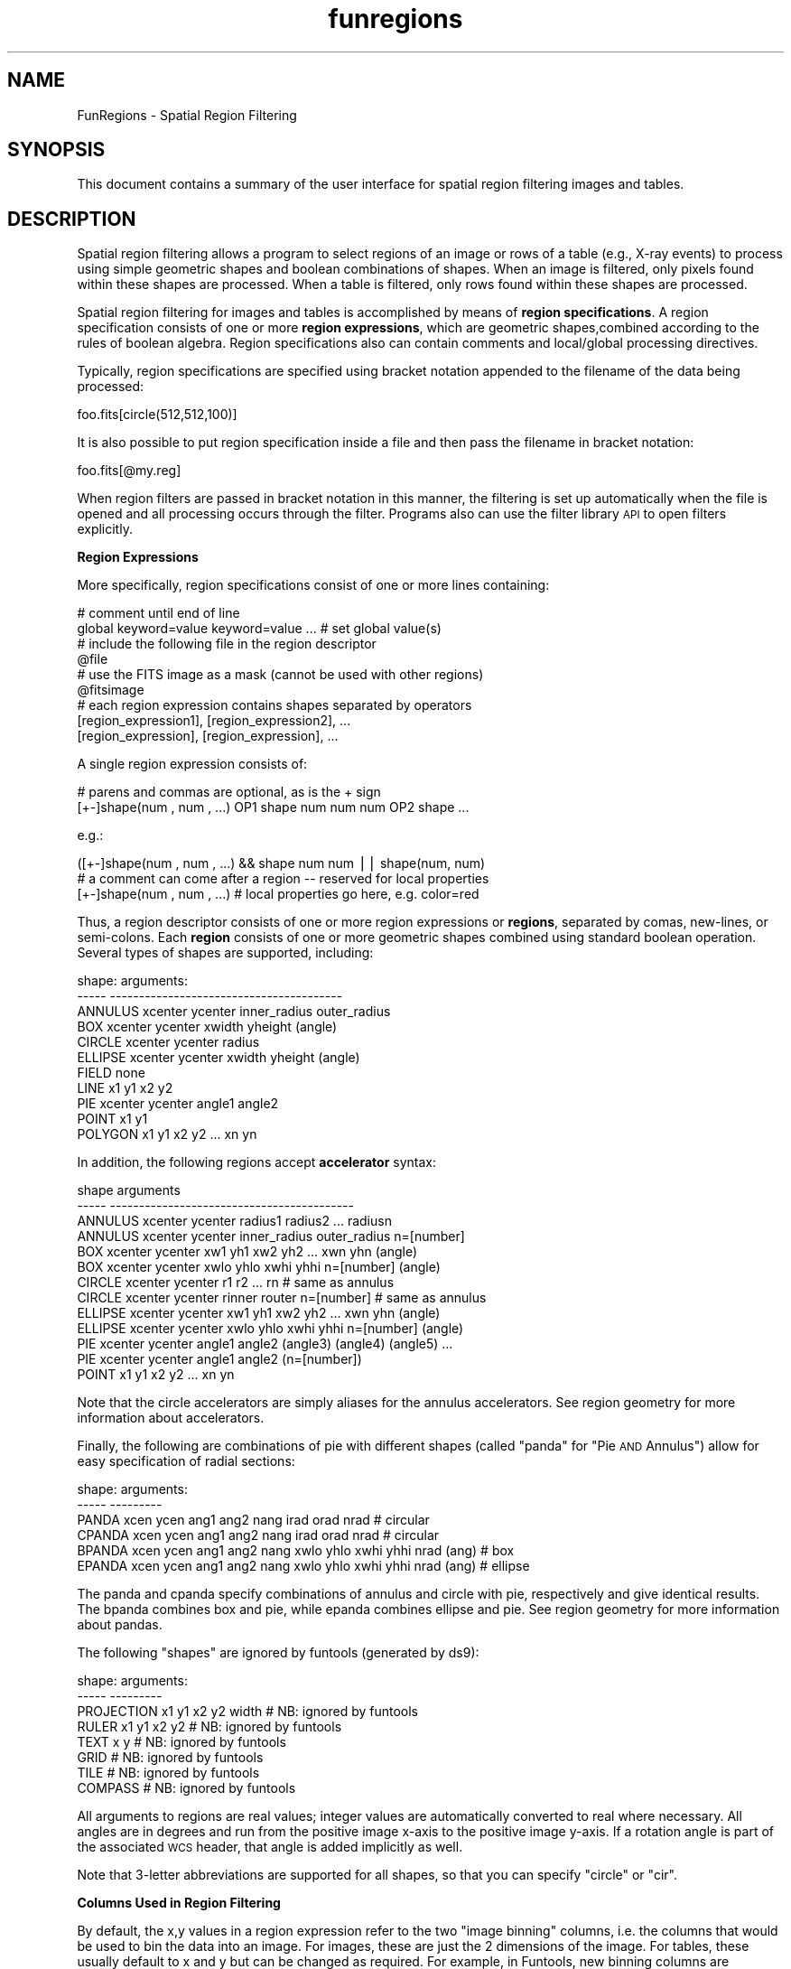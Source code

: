 .\" Automatically generated by Pod::Man v1.37, Pod::Parser v1.32
.\"
.\" Standard preamble:
.\" ========================================================================
.de Sh \" Subsection heading
.br
.if t .Sp
.ne 5
.PP
\fB\\$1\fR
.PP
..
.de Sp \" Vertical space (when we can't use .PP)
.if t .sp .5v
.if n .sp
..
.de Vb \" Begin verbatim text
.ft CW
.nf
.ne \\$1
..
.de Ve \" End verbatim text
.ft R
.fi
..
.\" Set up some character translations and predefined strings.  \*(-- will
.\" give an unbreakable dash, \*(PI will give pi, \*(L" will give a left
.\" double quote, and \*(R" will give a right double quote.  | will give a
.\" real vertical bar.  \*(C+ will give a nicer C++.  Capital omega is used to
.\" do unbreakable dashes and therefore won't be available.  \*(C` and \*(C'
.\" expand to `' in nroff, nothing in troff, for use with C<>.
.tr \(*W-|\(bv\*(Tr
.ds C+ C\v'-.1v'\h'-1p'\s-2+\h'-1p'+\s0\v'.1v'\h'-1p'
.ie n \{\
.    ds -- \(*W-
.    ds PI pi
.    if (\n(.H=4u)&(1m=24u) .ds -- \(*W\h'-12u'\(*W\h'-12u'-\" diablo 10 pitch
.    if (\n(.H=4u)&(1m=20u) .ds -- \(*W\h'-12u'\(*W\h'-8u'-\"  diablo 12 pitch
.    ds L" ""
.    ds R" ""
.    ds C` ""
.    ds C' ""
'br\}
.el\{\
.    ds -- \|\(em\|
.    ds PI \(*p
.    ds L" ``
.    ds R" ''
'br\}
.\"
.\" If the F register is turned on, we'll generate index entries on stderr for
.\" titles (.TH), headers (.SH), subsections (.Sh), items (.Ip), and index
.\" entries marked with X<> in POD.  Of course, you'll have to process the
.\" output yourself in some meaningful fashion.
.if \nF \{\
.    de IX
.    tm Index:\\$1\t\\n%\t"\\$2"
..
.    nr % 0
.    rr F
.\}
.\"
.\" For nroff, turn off justification.  Always turn off hyphenation; it makes
.\" way too many mistakes in technical documents.
.hy 0
.if n .na
.\"
.\" Accent mark definitions (@(#)ms.acc 1.5 88/02/08 SMI; from UCB 4.2).
.\" Fear.  Run.  Save yourself.  No user-serviceable parts.
.    \" fudge factors for nroff and troff
.if n \{\
.    ds #H 0
.    ds #V .8m
.    ds #F .3m
.    ds #[ \f1
.    ds #] \fP
.\}
.if t \{\
.    ds #H ((1u-(\\\\n(.fu%2u))*.13m)
.    ds #V .6m
.    ds #F 0
.    ds #[ \&
.    ds #] \&
.\}
.    \" simple accents for nroff and troff
.if n \{\
.    ds ' \&
.    ds ` \&
.    ds ^ \&
.    ds , \&
.    ds ~ ~
.    ds /
.\}
.if t \{\
.    ds ' \\k:\h'-(\\n(.wu*8/10-\*(#H)'\'\h"|\\n:u"
.    ds ` \\k:\h'-(\\n(.wu*8/10-\*(#H)'\`\h'|\\n:u'
.    ds ^ \\k:\h'-(\\n(.wu*10/11-\*(#H)'^\h'|\\n:u'
.    ds , \\k:\h'-(\\n(.wu*8/10)',\h'|\\n:u'
.    ds ~ \\k:\h'-(\\n(.wu-\*(#H-.1m)'~\h'|\\n:u'
.    ds / \\k:\h'-(\\n(.wu*8/10-\*(#H)'\z\(sl\h'|\\n:u'
.\}
.    \" troff and (daisy-wheel) nroff accents
.ds : \\k:\h'-(\\n(.wu*8/10-\*(#H+.1m+\*(#F)'\v'-\*(#V'\z.\h'.2m+\*(#F'.\h'|\\n:u'\v'\*(#V'
.ds 8 \h'\*(#H'\(*b\h'-\*(#H'
.ds o \\k:\h'-(\\n(.wu+\w'\(de'u-\*(#H)/2u'\v'-.3n'\*(#[\z\(de\v'.3n'\h'|\\n:u'\*(#]
.ds d- \h'\*(#H'\(pd\h'-\w'~'u'\v'-.25m'\f2\(hy\fP\v'.25m'\h'-\*(#H'
.ds D- D\\k:\h'-\w'D'u'\v'-.11m'\z\(hy\v'.11m'\h'|\\n:u'
.ds th \*(#[\v'.3m'\s+1I\s-1\v'-.3m'\h'-(\w'I'u*2/3)'\s-1o\s+1\*(#]
.ds Th \*(#[\s+2I\s-2\h'-\w'I'u*3/5'\v'-.3m'o\v'.3m'\*(#]
.ds ae a\h'-(\w'a'u*4/10)'e
.ds Ae A\h'-(\w'A'u*4/10)'E
.    \" corrections for vroff
.if v .ds ~ \\k:\h'-(\\n(.wu*9/10-\*(#H)'\s-2\u~\d\s+2\h'|\\n:u'
.if v .ds ^ \\k:\h'-(\\n(.wu*10/11-\*(#H)'\v'-.4m'^\v'.4m'\h'|\\n:u'
.    \" for low resolution devices (crt and lpr)
.if \n(.H>23 .if \n(.V>19 \
\{\
.    ds : e
.    ds 8 ss
.    ds o a
.    ds d- d\h'-1'\(ga
.    ds D- D\h'-1'\(hy
.    ds th \o'bp'
.    ds Th \o'LP'
.    ds ae ae
.    ds Ae AE
.\}
.rm #[ #] #H #V #F C
.\" ========================================================================
.\"
.IX Title "funregions 7"
.TH funregions 7 "April 14, 2011" "version 1.4.5" "SAORD Documentation"
.SH "NAME"
FunRegions \- Spatial Region Filtering
.SH "SYNOPSIS"
.IX Header "SYNOPSIS"
This document contains a summary of the user interface for spatial
region filtering images and tables.
.SH "DESCRIPTION"
.IX Header "DESCRIPTION"
Spatial region filtering allows a program to select regions of an
image or rows of a table (e.g., X\-ray events) to process using
simple geometric shapes and boolean combinations of shapes.  When an
image is filtered, only pixels found within these shapes are
processed. When a table is filtered, only rows found within these
shapes are processed.
.PP
Spatial region filtering for images and tables is accomplished by
means of \fBregion specifications\fR.  A region specification
consists of one or more \fBregion expressions\fR, which are geometric
shapes,combined according to the rules of boolean algebra.  Region
specifications also can contain comments and local/global processing
directives.
.PP
Typically, region specifications are specified using bracket notation
appended to the filename of the data being processed:
.PP
.Vb 1
\&  foo.fits[circle(512,512,100)]
.Ve
.PP
It is also possible to put region specification inside a file and
then pass the filename in bracket notation:
.PP
.Vb 1
\&  foo.fits[@my.reg]
.Ve
.PP
When region filters are passed in bracket notation in this manner, the
filtering is set up automatically when the file is opened and all
processing occurs through the filter. Programs also can use the filter
library \s-1API\s0 to open filters explicitly.
.PP
\&\fBRegion Expressions\fR
.PP
More specifically, region specifications consist of one or more lines
containing:
.PP
.Vb 9
\&  # comment until end of line
\&  global   keyword=value keyword=value  ... # set global value(s)
\&  # include the following file in the region descriptor
\&  @file
\&  # use the FITS image as a mask (cannot be used with other regions)
\&  @fitsimage
\&  # each region expression contains shapes separated by operators
\&  [region_expression1], [region_expression2], ...
\&  [region_expression], [region_expression], ...
.Ve
.PP
A single region expression consists of:
.PP
.Vb 2
\&  # parens and commas are optional, as is the + sign
\&  [+-]shape(num , num , ...) OP1 shape num num num OP2 shape ...
.Ve
.PP
e.g.:
.PP
.Vb 3
\&  ([+-]shape(num , num , ...) && shape num  num || shape(num, num)
\&  # a comment can come after a region -- reserved for local properties
\&  [+-]shape(num , num , ...)  # local properties go here, e.g. color=red
.Ve
.PP
Thus, a region descriptor consists of one or more region
expressions or \fBregions\fR, separated by comas, new\-lines, or
semi\-colons.  Each \fBregion\fR consists of one or more geometric
shapes combined using standard boolean operation.  Several types
of shapes are supported, including:
.PP
.Vb 11
\&  shape:        arguments:
\&  -----         ----------------------------------------
\&  ANNULUS       xcenter ycenter inner_radius outer_radius
\&  BOX           xcenter ycenter xwidth yheight (angle)
\&  CIRCLE        xcenter ycenter radius
\&  ELLIPSE       xcenter ycenter xwidth yheight (angle)
\&  FIELD         none
\&  LINE          x1 y1 x2 y2
\&  PIE           xcenter ycenter angle1 angle2
\&  POINT         x1 y1
\&  POLYGON       x1 y1 x2 y2 ... xn yn
.Ve
.PP
In addition, the following regions accept \fBaccelerator\fR syntax:
.PP
.Vb 13
\&  shape      arguments
\&  -----      ------------------------------------------
\&  ANNULUS    xcenter ycenter radius1 radius2 ... radiusn
\&  ANNULUS    xcenter ycenter inner_radius outer_radius n=[number]
\&  BOX        xcenter ycenter xw1 yh1 xw2 yh2 ... xwn yhn (angle)
\&  BOX        xcenter ycenter xwlo yhlo xwhi yhhi n=[number] (angle)
\&  CIRCLE     xcenter ycenter r1 r2 ... rn              # same as annulus
\&  CIRCLE     xcenter ycenter rinner router n=[number]  # same as annulus
\&  ELLIPSE    xcenter ycenter xw1 yh1 xw2 yh2 ... xwn yhn (angle)
\&  ELLIPSE    xcenter ycenter xwlo yhlo xwhi yhhi n=[number] (angle)
\&  PIE        xcenter ycenter angle1 angle2 (angle3) (angle4) (angle5) ...
\&  PIE        xcenter ycenter angle1 angle2 (n=[number])
\&  POINT      x1 y1 x2 y2 ... xn yn
.Ve
.PP
Note that the circle accelerators are simply aliases for the annulus
accelerators.  See region geometry
for more information about accelerators.
.PP
Finally, the following are combinations of pie with different shapes
(called \*(L"panda\*(R" for \*(L"Pie \s-1AND\s0 Annulus\*(R") allow for easy specification of
radial sections:
.PP
.Vb 6
\&  shape:  arguments:
\&  -----   ---------
\&  PANDA   xcen ycen ang1 ang2 nang irad orad nrad   # circular
\&  CPANDA  xcen ycen ang1 ang2 nang irad orad nrad   # circular
\&  BPANDA  xcen ycen ang1 ang2 nang xwlo yhlo xwhi yhhi nrad (ang) # box
\&  EPANDA  xcen ycen ang1 ang2 nang xwlo yhlo xwhi yhhi nrad (ang) # ellipse
.Ve
.PP
The panda and cpanda specify combinations of annulus and circle with pie,
respectively and give identical results. The bpanda combines box and pie,
while epanda combines ellipse and pie.
See region geometry
for more information about pandas.
.PP
The following \*(L"shapes\*(R" are ignored by funtools (generated by ds9):
.PP
.Vb 8
\&  shape:        arguments:
\&  -----         ---------
\&  PROJECTION    x1 y1 x2 y2 width    # NB: ignored by funtools
\&  RULER         x1 y1 x2 y2          # NB: ignored by funtools
\&  TEXT          x y                  # NB: ignored by funtools
\&  GRID                               # NB: ignored by funtools
\&  TILE                               # NB: ignored by funtools
\&  COMPASS                            # NB: ignored by funtools
.Ve
.PP
All arguments to regions are real values; integer values are
automatically converted to real where necessary.  All angles are in
degrees and run from the positive image x\-axis to the positive image
y\-axis. If a rotation angle is part of the associated \s-1WCS\s0 header, that
angle is added implicitly as well.
.PP
Note that 3\-letter abbreviations are supported for all shapes, so that
you can specify \*(L"circle\*(R" or \*(L"cir\*(R".
.PP
\&\fBColumns Used in Region Filtering\fR
.PP
By default, the x,y values in a region expression refer to the two
\&\*(L"image binning\*(R" columns, i.e. the columns that would be used to
bin the data into an image. For images, these are just the 2 dimensions
of the image. For tables, these usually default to x and y but
can be changed as required. For example, in Funtools, new binning
columns are specified using a bincols=(col1,col2) statement within
the bracket string on the command line.
.PP
Alternate columns for region filtering can be specified by the syntax:
.PP
.Vb 1
\&  (col1,col2)=region(...)
.Ve
.PP
e.g.:
.PP
.Vb 3
\&  (X,Y)=annulus(x,y,ri,ro)
\&  (PHA,PI)=circle(x,y,r)
\&  (DX,DY)=ellipse(x,y,a,b[,angle])
.Ve
.PP
\&\fBRegion Algebra\fR
.PP
(See also Region Algebra for more complete
information.)
.PP
Region shapes can be combined together using Boolean operators:
.PP
.Vb 6
\&  Symbol        Operation       Use
\&  --------      ---------       -----------------------------------
\&  !             not             Exclude this shape from this region
\&  & or &&       and             Include only the overlap of these shapes
\&  | or ||       inclusive or    Include all of both shapes
\&  ^             exclusive or    Include both shapes except their overlap
.Ve
.PP
Note that the !region syntax must be combined with another region in order
that we be able to assign a region id properly. That is,
.PP
.Vb 1
\&  !circle(512,512,10)
.Ve
.PP
is not a legal region because there is no valid region id to work with.
To get the full field without a circle, combine the above with \fIfield()\fR,
as in:
.PP
.Vb 1
\&  field() && !circle(512,512,10)
.Ve
.PP
\&\fB Region Separators Also Are Operators\fR
.PP
As mentioned previously, multiple region expressions can be specified
in a region descriptor, separated by commas, new\-lines, or
semi\-colons.  When such a separator is used, the boolean \s-1OR\s0 operator
is automatically generated in its place but, unlike explicit use of
the \s-1OR\s0 operator, the region \s-1ID\s0 is incremented (starting from 1).
.PP
For example, the two shapes specified in this example are given the
same region value:
.PP
.Vb 1
\&  foo.fits[circle(512,512,10)||circle(400,400,20)]
.Ve
.PP
On the other hand, the two shapes defined in the following example are
given different region values:
.PP
.Vb 1
\&  foo.fits[circle(512,512,10),circle(400,400,20)]
.Ve
.PP
Of course these two examples will both mask the same table rows or
pixels. However, in programs that distinguish region id's (such as
funcnts ), they will act
differently.  The explicit \s-1OR\s0 operator will result in one region
expression consisting of two shapes having the same region id and
funcnts will report a single region. The comma operator will cause
funcnts to report two region expressions, each with one shape, in
its output.
.PP
In general, commas are used to separate region expressions entered
in bracket notation on the command line:
.PP
.Vb 2
\&  # regions are added to the filename in bracket notation
\&  foo.fits[circle(512,512,100),circle(400,400,20)]
.Ve
.PP
New-lines are used to separate region
expressions in a file:
.PP
.Vb 4
\&  # regions usually are separated by new-lines in a file
\&  # use @filename to include this file on the command line
\&  circle(512,512,100)
\&  circle(400,400,20)
.Ve
.PP
Semi-colons are provided for backward compatibility with the original
\&\s-1IRAF/PROS\s0 implementation and can be used in either case.
.PP
If a pixel is covered by two different regions expressions, it is
given the mask value of the \fBfirst\fR region that contains that
pixel.  That is, successive regions \fBdo not\fR overwrite previous
regions in the mask, as was the case with the original \s-1PROS\s0 regions.
In this way, an individual pixel is covered by one and only one
region.  This means that one must sometimes be careful about the order
in which regions are defined.  If region N is fully contained within
region M, then N should be defined \fBbefore\fR M, or else it will be
\&\*(L"covered up\*(R" by the latter.
.PP
\&\fBRegion Exclusion\fR
.PP
Shapes also can be globally excluded from all the region specifiers in
a region descriptor by using a minus sign before a region:
.PP
.Vb 4
\&  operator      arguments:
\&  --------      -----------
\&  -             Globally exclude the region expression following '-' sign
\&                from ALL regions specified in this file
.Ve
.PP
The global exclude region can be used by itself; in such a case, \fIfield()\fR is
implied.
.PP
A global exclude differs from the local exclude (i.e. a shape prefixed
by the logical not \*(L"!\*(R" symbol) in that global excludes are logically
performed last, so that no region will contain pixels from a globally
excluded shape. A local exclude is used in a boolean expression with
an include shape, and only excludes pixels from that include shape.
Global excludes cannot be used in boolean expressions.
.PP
\&\fBInclude Files\fR
.PP
The \fB@filename\fR directive specifies an include file
containing region expressions. This file is processed as part of
the overall region descriptor:
.PP
.Vb 1
\&  foo.fits[circle(512,512,10),@foo]
.Ve
.PP
A filter include file simply includes text without changing the state
of the filter. It therefore can be used in expression. That is, if the
file foo1 contains \*(L"pi==1\*(R" and foo2 contains \*(L"pha==2\*(R" then
the following expressions are equivalent:
.PP
.Vb 3
\&  "[@foo1&&@foo2]"   is equivalent to   "[pi==1&&pha==2]"
\&  "[pha==1||@foo2]"  is equivalent to   "[pi==1||pha==2]"
\&  "[@foo1,@foo2]"    is equivalent to   "[pi==1,pha==2]"
.Ve
.PP
Be careful that you specify evaluation order properly using
parenthesis, especially if the include file contains multiple
filter statements. For example, consider a file containing two
regions such as:
.PP
.Vb 2
\&  circle 512 512 10
\&  circle 520 520 10
.Ve
.PP
If you want to include only events (or pixels) that are in these regions
and have a pi value of 4, then the correct syntax is:
.PP
.Vb 1
\&    pi==4&&(@foo)
.Ve
.PP
since this is equivalent to:
.PP
.Vb 1
\&    pi==4 && (circle 512 512 10 || circle 520 520 10)
.Ve
.PP
If you leave out the parenthesis, you are filtering this statement:
.PP
.Vb 1
\&    pi==4 && circle 512 512 10 || circle 520 520 10)
.Ve
.PP
which is equivalent to:
.PP
.Vb 1
\&    (pi==4 && circle 512 512 10) || circle 520 520 10)
.Ve
.PP
The latter syntax only applies the pi test to the first region.
.PP
For image-style filtering, the \fB@filename\fR can specify an 8-bit
or 16-bit \s-1FITS\s0 image. In this case, the pixel values in the mask image
are used as the region mask. The valid pixels in the mask must have
positive values.  Zero values are excluded from the mask and negative
values are not allowed.  Moreover, the region id value is taken as
the image pixel value and the total number of regions is taken to be
the highest pixel value. The dimensions of the image mask must be less
than or equal to the image dimensions of the data. The mask will be
replicated as needed to match the size of the image. (Thus, best
results are obtained when the data dimensions are an even multiple of
the mask dimensions.)
.PP
An image mask can be used in any image filtering operation, regardless
of whether the data is of type image or table. For example, the
funcnts )
program performs image filtering on images or tables, and so
\&\s-1FITS\s0 image masks are valid input for either type of data in this
program.. An image mask cannot be used in a program such as
fundisp )
when the input data is a table, because fundisp displays
rows of a table and processes these rows using event-style filtering.
.PP
\&\fBGlobal and Local Properties of Regions\fR
.PP
The ds9 image display program describes a host of properties such as
color, font, fix/free state, etc. Such properties can be specified
globally (for all regions) or locally (for an individual region).
The \fBglobal\fR keyword specifies properties and qualifiers for all
regions, while local properties are specified in comments on the same
line as the region:
.PP
.Vb 4
\&  global color=red
\&  circle(10,10,2)
\&  circle(20,20,3) # color=blue
\&  circle(30,30,4)
.Ve
.PP
The first and third circles will be red, which the second circle will
be blue.  Note that funtools currently ignores region properties, as
they are used in display only.
.PP
\&\fB Coordinate Systems\fR
.PP
For each region, it is important to specify the coordinate system
used to interpret the region, i.e., to set the context in which position and
size values are interpreted. For this purpose, the following keywords
are recognized:
.PP
.Vb 12
\&  name                  description
\&  ----                  ------------------------------------------
\&  PHYSICAL              pixel coords of original file using LTM/LTV
\&  IMAGE                 pixel coords of current file
\&  FK4, B1950            sky coordinate systems
\&  FK5, J2000            sky coordinate systems
\&  GALACTIC              sky coordinate systems
\&  ECLIPTIC              sky coordinate systems
\&  ICRS                  currently same as J2000
\&  LINEAR                linear wcs as defined in file
\&  AMPLIFIER             mosaic coords of original file using ATM/ATV
\&  DETECTOR              mosaic coords of original file using DTM/DTV
.Ve
.PP
\&\fBSpecifying Positions, Sizes, and Angles\fR
.PP
The arguments to region shapes can be floats or integers describing
positions and sizes.  They can be specified as pure numbers or using
explicit formatting directives:
.PP
.Vb 11
\&  position arguments    description
\&  ------------------    ------------------------------
\&  [num]                 context-dependent (see below)
\&  [num]d                degrees
\&  [num]r                radians
\&  [num]p                physical pixels
\&  [num]i                image pixels
\&  [num]:[num]:[num]     hms for 'odd' position arguments
\&  [num]:[num]:[num]     dms for 'even' position arguments
\&  [num]h[num]m[num]s    explicit hms
\&  [num]d[num]m[num]s    explicit dms
.Ve
.PP
.Vb 9
\&  size arguments        description
\&  --------------        -----------
\&  [num]                 context-dependent (see below)
\&  [num]"                arc seconds
\&  [num]'                arc minutes
\&  [num]d                degrees
\&  [num]r                radians
\&  [num]p                physical pixels
\&  [num]i                image pixels
.Ve
.PP
When a \*(L"pure number\*(R" (i.e. one without a format directive such as 'd'
for 'degrees') is specified, its interpretation depends on the context
defined by the 'coordsys' keyword. In general, the rule is:
.PP
All pure numbers have implied units corresponding to the current
coordinate system.
.PP
If no such system is explicitly specified, the default system is
implicitly assumed to be \s-1PHYSICAL\s0.
.PP
In practice this means that for \s-1IMAGE\s0 and \s-1PHYSICAL\s0 systems, pure
numbers are pixels.  Otherwise, for all systems other than linear,
pure numbers are degrees. For \s-1LINEAR\s0 systems, pure numbers are in the
units of the linear system.  This rule covers both positions and
sizes.
.PP
The input values to each shape can be specified in several coordinate
systems including:
.PP
.Vb 12
\&  name                  description
\&  ----                  ----------------------------
\&  IMAGE                 pixel coords of current file
\&  LINEAR                linear wcs as defined in file
\&  FK4, B1950            various sky coordinate systems
\&  FK5, J2000
\&  GALACTIC
\&  ECLIPTIC
\&  ICRS
\&  PHYSICAL              pixel coords of original file using LTM/LTV
\&  AMPLIFIER             mosaic coords of original file using ATM/ATV
\&  DETECTOR              mosaic coords of original file using DTM/DTV
.Ve
.PP
If no coordinate system is specified, \s-1PHYSICAL\s0 is assumed. \s-1PHYSICAL\s0 or
a World Coordinate System such as J2000 is preferred and most general.
The coordinate system specifier should appear at the beginning of the
region description, on a separate line (in a file), or followed by a
new-line or semicolon; e.g.,
.PP
.Vb 2
\&  global coordsys physical
\&  circle 6500 9320 200
.Ve
.PP
The use of celestial input units automatically implies \s-1WORLD\s0
coordinates of the reference image.  Thus, if the world coordinate
system of the reference image is J2000, then
.PP
.Vb 1
\&  circle 10:10:0 20:22:0 3'
.Ve
.PP
is equivalent to:
.PP
.Vb 1
\&  circle 10:10:0 20:22:0 3' # j2000
.Ve
.PP
Note that by using units as described above, you may mix coordinate
systems within a region specifier; e.g.,
.PP
.Vb 1
\&  circle 6500 9320 3' # physical
.Ve
.PP
Note that, for regions which accept a rotation angle:
.PP
ellipse (x, y, r1, r2, angle)
box(x, y, w, h, angle)
.PP
the angle is relative to the specified coordinate system. In
particular, if the region is specified in \s-1WCS\s0 coordinates, the angle
is related to the \s-1WCS\s0 system, not x/y image coordinate axis.  For \s-1WCS\s0
systems with no rotation, this obviously is not an issue.  However,
some images do define an implicit rotation (e.g., by using a non-zero
\&\s-1CROTA\s0 value in the \s-1WCS\s0 parameters) and for these images, the angle
will be relative to the \s-1WCS\s0 axes. In such case, a region specification
such as:
.PP
fk4;ellipse(22:59:43.985, +58:45:26.92,320\*(L", 160\*(R", 30)
.PP
will not, in general, be the same region specified as:
.PP
physical;ellipse(465, 578, 40, 20, 30)
.PP
even when positions and sizes match. The angle is relative to \s-1WCS\s0 axes
in the first case, and relative to physical x,y axes in the second.
.PP
More detailed descriptions are available for:
Region Geometry,
Region Algebra,
Region Coordinates, and
Region Boundaries.
.SH "SEE ALSO"
.IX Header "SEE ALSO"
See funtools(7) for a list of Funtools help pages
